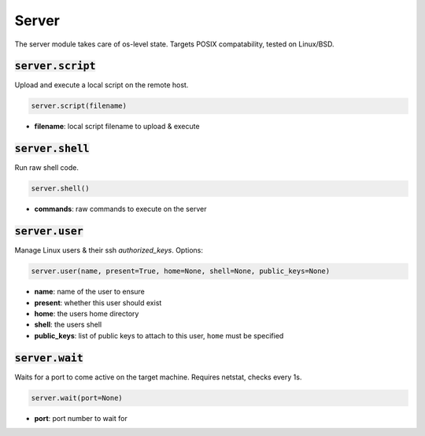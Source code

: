 Server
------


The server module takes care of os-level state. Targets POSIX compatability, tested on
Linux/BSD.

:code:`server.script`
~~~~~~~~~~~~~~~~~~~~~

Upload and execute a local script on the remote host.

.. code:: python

    server.script(filename)

+ **filename**: local script filename to upload & execute


:code:`server.shell`
~~~~~~~~~~~~~~~~~~~~

Run raw shell code.

.. code:: python

    server.shell()

+ **commands**: raw commands to execute on the server


:code:`server.user`
~~~~~~~~~~~~~~~~~~~

Manage Linux users & their ssh `authorized_keys`. Options:

.. code:: python

    server.user(name, present=True, home=None, shell=None, public_keys=None)

+ **name**: name of the user to ensure
+ **present**: whether this user should exist
+ **home**: the users home directory
+ **shell**: the users shell
+ **public_keys**: list of public keys to attach to this user, ``home`` must be specified


:code:`server.wait`
~~~~~~~~~~~~~~~~~~~

Waits for a port to come active on the target machine. Requires netstat, checks every
1s.

.. code:: python

    server.wait(port=None)

+ **port**: port number to wait for

